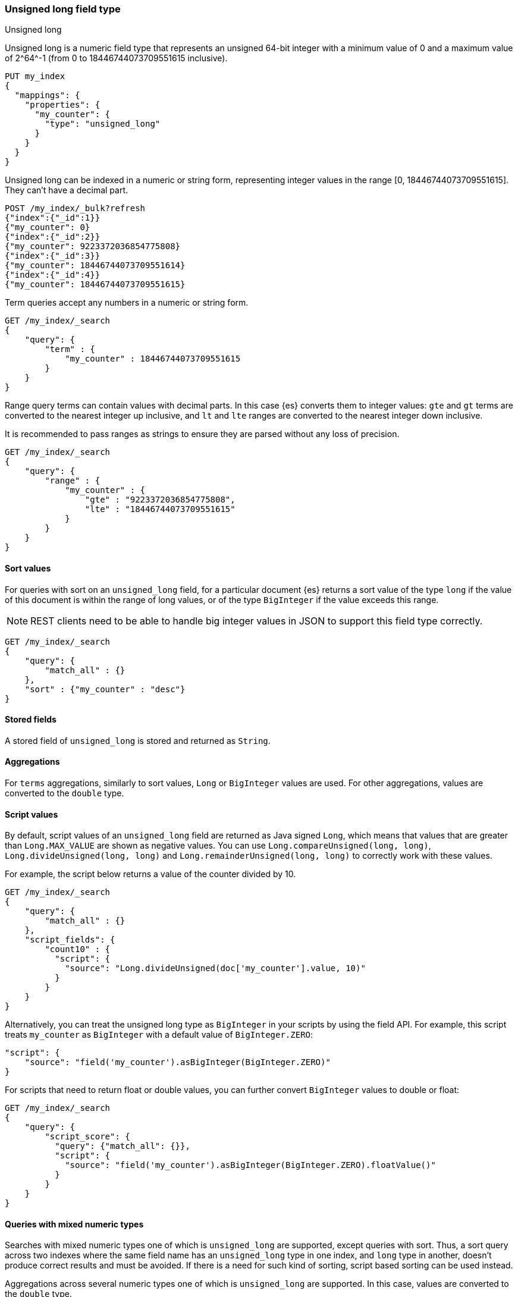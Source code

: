 [role="xpack"]

[[unsigned-long]]
=== Unsigned long field type
++++
<titleabbrev>Unsigned long</titleabbrev>
++++
Unsigned long is a numeric field type that represents an unsigned 64-bit
integer with a minimum value of 0 and a maximum value of +2^64^-1+
(from 0 to 18446744073709551615 inclusive).

[source,console]
--------------------------------------------------
PUT my_index
{
  "mappings": {
    "properties": {
      "my_counter": {
        "type": "unsigned_long"
      }
    }
  }
}
--------------------------------------------------

Unsigned long can be indexed in a numeric or string form,
representing integer values in the range [0, 18446744073709551615].
They can't have a decimal part.

[source,console]
--------------------------------
POST /my_index/_bulk?refresh
{"index":{"_id":1}}
{"my_counter": 0}
{"index":{"_id":2}}
{"my_counter": 9223372036854775808}
{"index":{"_id":3}}
{"my_counter": 18446744073709551614}
{"index":{"_id":4}}
{"my_counter": 18446744073709551615}
--------------------------------
//TEST[continued]

Term queries accept any numbers in a numeric or string form.

[source,console]
--------------------------------
GET /my_index/_search
{
    "query": {
        "term" : {
            "my_counter" : 18446744073709551615
        }
    }
}
--------------------------------
//TEST[continued]

Range query terms can contain values with decimal parts.
In this case {es} converts them to integer values:
`gte` and `gt` terms are converted to the nearest integer up inclusive,
and `lt` and `lte` ranges are converted to the nearest integer down inclusive.

It is recommended to pass ranges as strings to ensure they are parsed
without any loss of precision.

[source,console]
--------------------------------
GET /my_index/_search
{
    "query": {
        "range" : {
            "my_counter" : {
                "gte" : "9223372036854775808",
                "lte" : "18446744073709551615"
            }
        }
    }
}
--------------------------------
//TEST[continued]

==== Sort values
For queries with sort on an `unsigned_long` field,
for a particular document {es} returns a sort value of the type `long`
if the value of this document is within the range of long values,
or of the type `BigInteger` if the value exceeds this range.

NOTE: REST clients need to be able to handle big integer values
in JSON to support this field type correctly.

[source,console]
--------------------------------
GET /my_index/_search
{
    "query": {
        "match_all" : {}
    },
    "sort" : {"my_counter" : "desc"}
}
--------------------------------
//TEST[continued]


==== Stored fields
A stored field of `unsigned_long` is stored and returned as `String`.

==== Aggregations
For `terms` aggregations, similarly to sort values, `Long` or
`BigInteger` values are used. For other aggregations,
values are converted to the `double` type.

==== Script values
By default, script values of an `unsigned_long` field are returned as
Java signed `Long`, which means that values that are greater than
`Long.MAX_VALUE` are shown as negative values. You can use
`Long.compareUnsigned(long, long)`, `Long.divideUnsigned(long, long)`
and `Long.remainderUnsigned(long, long)` to correctly work with
these values.

For example, the script below returns a value of the counter
divided by 10.

[source,console]
--------------------------------
GET /my_index/_search
{
    "query": {
        "match_all" : {}
    },
    "script_fields": {
        "count10" : {
          "script": {
            "source": "Long.divideUnsigned(doc['my_counter'].value, 10)"
          }
        }
    }
}
--------------------------------
//TEST[continued]


Alternatively, you can treat the unsigned long type as `BigInteger`
in your scripts by using the field API. For example, this script
treats `my_counter` as `BigInteger` with a default value of `BigInteger.ZERO`:

[source,js]
--------------------------------------------------
"script": {
    "source": "field('my_counter').asBigInteger(BigInteger.ZERO)"
}
--------------------------------------------------
// NOTCONSOLE

For scripts that need to return float or double values, you
can further convert `BigInteger` values to double or float:

[source,console]
--------------------------------
GET /my_index/_search
{
    "query": {
        "script_score": {
          "query": {"match_all": {}},
          "script": {
            "source": "field('my_counter').asBigInteger(BigInteger.ZERO).floatValue()"
          }
        }
    }
}
--------------------------------
//TEST[continued]

==== Queries with mixed numeric types

Searches with mixed numeric types one of which is `unsigned_long` are
supported, except queries with sort. Thus, a sort query across two indexes
where the same field name has an `unsigned_long` type in one index,
and `long` type in another, doesn't produce correct results and must
be avoided. If there is a need for such kind of sorting, script based sorting
can be used instead.

Aggregations across several numeric types one of which is `unsigned_long` are
supported. In this case, values are converted to the `double` type.
